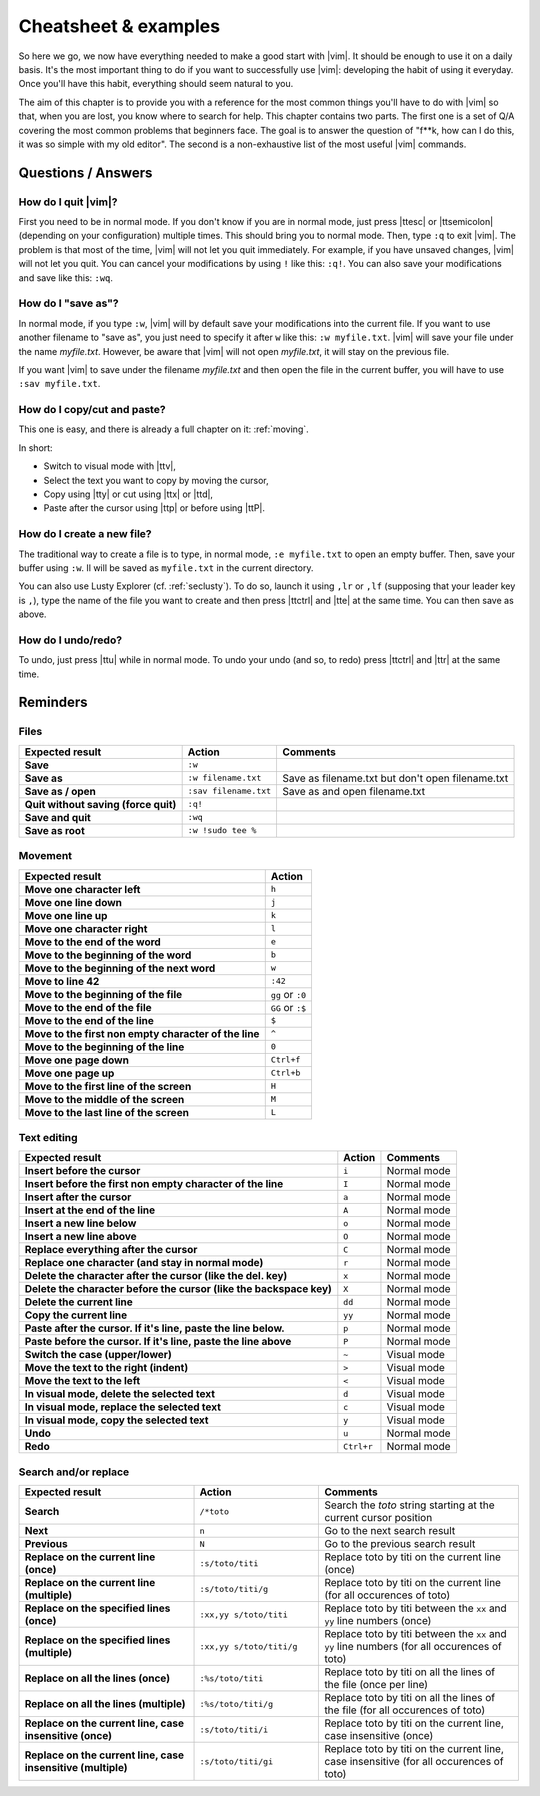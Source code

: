 *********************
Cheatsheet & examples
*********************

So here we go, we now have everything needed to make a good start with |vim|. It should be enough to use it on a daily basis. It's the most important thing to do if you want to successfully use |vim|: developing the habit of using it everyday. Once you'll have this habit, everything should seem natural to you.

The aim of this chapter is to provide you with a reference for the most common things you'll have to do with |vim| so that, when you are lost, you know where to search for help. This chapter contains two parts. The first one is a set of Q/A covering the most common problems that beginners face. The goal is to answer the question of "f**k, how can I do this, it was so simple with my old editor". The second is a non-exhaustive list of the most useful |vim| commands.

Questions / Answers
===================

How do I  quit |vim|?
---------------------

First you need to be in normal mode. If you don't know if you are in normal mode, just press |ttesc| or |ttsemicolon| (depending on your configuration) multiple times. This should bring you to normal mode. Then, type ``:q`` to exit |vim|. The problem is that most of the time, |vim| will not let you quit immediately. For example, if you have unsaved changes, |vim|  will not let you quit. You can cancel your modifications by using ``!`` like this: ``:q!``. You can also save your modifications and save like this: ``:wq``.

How do I "save as"?
-------------------

In normal mode, if you type ``:w``, |vim| will by default save your modifications into the current file. If you want to use another filename to "save as", you just need to specify it after ``w`` like this: ``:w myfile.txt``. |vim| will save your file under the name *myfile.txt*. However, be aware that |vim| will not open *myfile.txt*, it will stay on the previous file.

If you want |vim| to save under the filename *myfile.txt* and then open the file in the current buffer, you will have to use ``:sav myfile.txt``.

How do I copy/cut and paste?
----------------------------

This one is easy, and there is already a full chapter on it: :ref:`moving`.

In short:

* Switch to visual mode with |ttv|,
* Select the text you want to copy by moving the cursor,
* Copy using |tty| or cut using |ttx| or |ttd|,
* Paste after the cursor using |ttp| or before using |ttP|.

How do I create a new file?
---------------------------


The traditional way to create a file is to type, in normal mode, ``:e myfile.txt`` to open an empty buffer. Then, save your buffer using ``:w``. Il will be saved as ``myfile.txt`` in the current directory.

You can also use Lusty Explorer (cf. :ref:`seclusty`). To do so, launch it using ``,lr`` or ``,lf`` (supposing that your leader key is ``,``), type the name of the file you want to create and then press |ttctrl| and |tte| at the same time. You can then save as above.

How do I undo/redo?
-------------------

To undo, just press |ttu| while in normal mode. To undo your undo (and so, to redo) press |ttctrl| and |ttr| at the same time.

Reminders
=========

Files
-----

=================================================== ==================================== ============
Expected result                                     Action                               Comments
=================================================== ==================================== ============
**Save**                                            ``:w``
**Save as**                                         ``:w filename.txt``                  Save as filename.txt but don't open filename.txt
**Save as / open**                                  ``:sav filename.txt``                Save as and open filename.txt
**Quit without saving (force quit)**                ``:q!``
**Save and quit**                                   ``:wq``                        
**Save as root**                                    ``:w !sudo tee %``             
=================================================== ==================================== ============

Movement
--------

=============================================================== ===========
Expected result                                                 Action
=============================================================== ===========
**Move one character left**                                     ``h``
**Move one line down**                                          ``j``
**Move one line up**                                            ``k``
**Move one character right**                                    ``l``
**Move to the end of the word**                                 ``e``
**Move to the beginning of the word**                           ``b``
**Move to the beginning of the next word**                      ``w``
**Move to line 42**                                             ``:42``
**Move to the beginning of the file**                           ``gg`` or ``:0``
**Move to the end of the file**                                 ``GG`` or ``:$``
**Move to the end of the line**                                 ``$``
**Move to the first non empty character of the line**           ``^``
**Move to the beginning of the line**                           ``0``
**Move one page down**                                          ``Ctrl+f``
**Move one page up**                                            ``Ctrl+b``
**Move to the first line of the screen**                        ``H``
**Move to the middle of the screen**                            ``M``
**Move to the last line of the screen**                         ``L``
=============================================================== ===========

Text editing
------------

=============================================================================== =========== ========================
Expected result                                                                 Action      Comments
=============================================================================== =========== ========================
**Insert before the cursor**                                                    ``i``       Normal mode
**Insert before the first non empty character of the line**                     ``I``       Normal mode 
**Insert after the cursor**                                                     ``a``       Normal mode 
**Insert at the end of the line**                                               ``A``       Normal mode 
**Insert a new line below**                                                     ``o``       Normal mode 
**Insert a new line above**                                                     ``O``       Normal mode 
**Replace everything after the cursor**                                         ``C``       Normal mode 
**Replace one character (and stay in normal mode)**                             ``r``       Normal mode 
**Delete the character after the cursor (like the del. key)**                   ``x``       Normal mode
**Delete the character before the cursor (like the backspace key)**             ``X``       Normal mode
**Delete the current line**                                                     ``dd``      Normal mode
**Copy the current line**                                                       ``yy``      Normal mode
**Paste after the cursor. If it's line, paste the line below.**                 ``p``       Normal mode
**Paste before the cursor. If it's line, paste the line above**                 ``P``       Normal mode 
**Switch the case (upper/lower)**                                               ``~``       Visual mode
**Move the text to the right (indent)**                                         ``>``       Visual mode
**Move the text to the left**                                                   ``<``       Visual mode
**In visual mode, delete the selected text**                                    ``d``       Visual mode
**In visual mode, replace the selected text**                                   ``c``       Visual mode
**In visual mode, copy the selected text**                                      ``y``       Visual mode
**Undo**                                                                        ``u``       Normal mode 
**Redo**                                                                        ``Ctrl+r``  Normal mode
=============================================================================== =========== ========================

Search and/or replace
---------------------
.. table::
  :widths: 35 25 40

  =================================================================== ========================= =================================
  Expected result                                                     Action                    Comments
  =================================================================== ========================= =================================
  **Search**                                                          ``/*toto``                Search the *toto* string starting at the current cursor position
  **Next**                                                            ``n``                     Go to the next search result
  **Previous**                                                        ``N``                     Go to the previous search result
  **Replace on the current line (once)**                              ``:s/toto/titi``          Replace toto by titi on the current line (once)
  **Replace on the current line (multiple)**                          ``:s/toto/titi/g``        Replace toto by titi on the current line (for all occurences of toto)
  **Replace on the specified lines (once)**                           ``:xx,yy s/toto/titi``    Replace toto by titi between the ``xx`` and ``yy`` line numbers (once)
  **Replace on the specified lines (multiple)**                       ``:xx,yy s/toto/titi/g``  Replace toto by titi between the ``xx`` and ``yy`` line numbers (for all occurences of toto)
  **Replace on all the lines (once)**                                 ``:%s/toto/titi``         Replace toto by titi on all the lines of the file (once per line)
  **Replace on all the lines (multiple)**                             ``:%s/toto/titi/g``       Replace toto by titi on all the lines of the file (for all occurences of toto)
  **Replace on the current line, case insensitive (once)**            ``:s/toto/titi/i``        Replace toto by titi on the current line, case insensitive (once)
  **Replace on the current line, case insensitive (multiple)**        ``:s/toto/titi/gi``       Replace toto by titi on the current line, case insensitive (for all occurences of toto)
  =================================================================== ========================= =================================
